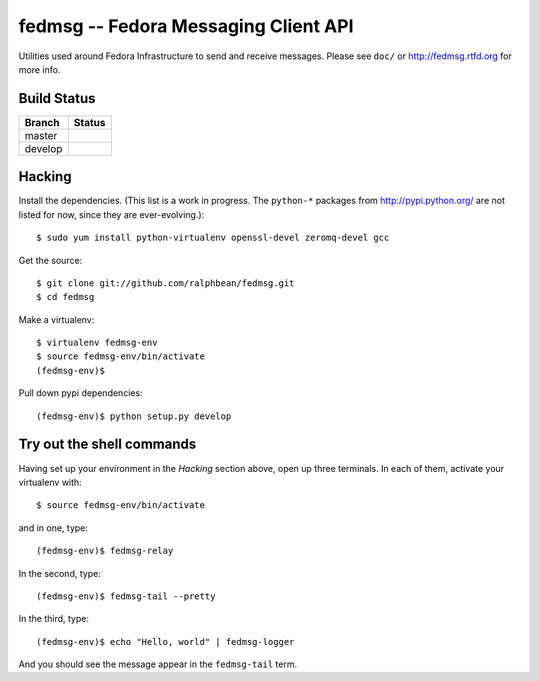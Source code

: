 fedmsg -- Fedora Messaging Client API
=====================================

.. split here

Utilities used around Fedora Infrastructure to send and receive messages.
Please see ``doc/`` or http://fedmsg.rtfd.org for more info.

Build Status
------------

.. |master| image:: https://secure.travis-ci.org/ralphbean/fedmsg.png?branch=master
   :alt: Build Status - master branch
   :target: http://travis-ci.org/#!/ralphbean/fedmsg

.. |develop| image:: https://secure.travis-ci.org/ralphbean/fedmsg.png?branch=develop
   :alt: Build Status - develop branch
   :target: http://travis-ci.org/#!/ralphbean/fedmsg

+----------+-----------+
| Branch   | Status    |
+==========+===========+
| master   | |master|  |
+----------+-----------+
| develop  | |develop| |
+----------+-----------+


Hacking
-------

Install the dependencies.  (This list is a work in progress.
The ``python-*`` packages from http://pypi.python.org/ are not listed
for now, since they are ever-evolving.)::

 $ sudo yum install python-virtualenv openssl-devel zeromq-devel gcc

Get the source::

  $ git clone git://github.com/ralphbean/fedmsg.git
  $ cd fedmsg

Make a virtualenv::

  $ virtualenv fedmsg-env
  $ source fedmsg-env/bin/activate
  (fedmsg-env)$

Pull down pypi dependencies::

  (fedmsg-env)$ python setup.py develop

Try out the shell commands
--------------------------

Having set up your environment in the `Hacking` section above, open up three
terminals.  In each of them, activate your virtualenv with::

  $ source fedmsg-env/bin/activate

and in one, type::

  (fedmsg-env)$ fedmsg-relay

In the second, type::

  (fedmsg-env)$ fedmsg-tail --pretty

In the third, type::

  (fedmsg-env)$ echo "Hello, world" | fedmsg-logger

And you should see the message appear in the ``fedmsg-tail`` term.
